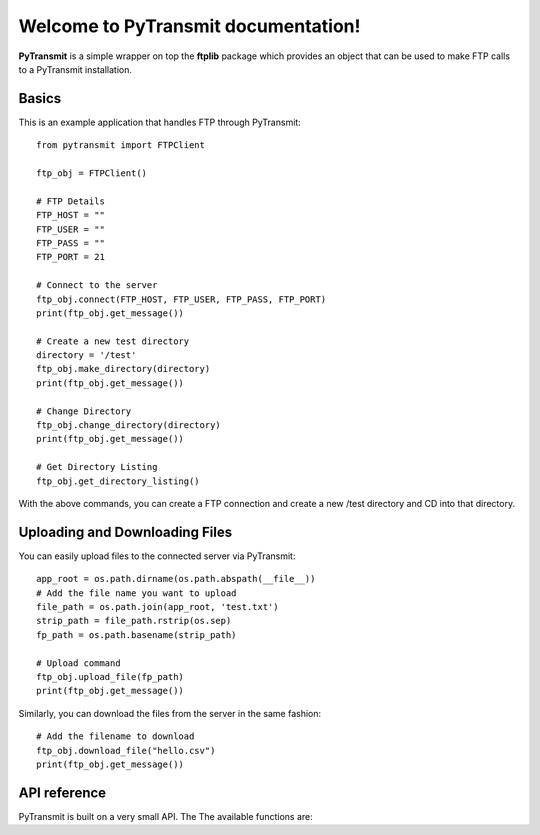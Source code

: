 .. PyTransmit documentation master file, created by
   sphinx-quickstart on Fri Jul 26 14:48:13 2013.
   You can adapt this file completely to your liking, but it should at least
   contain the root `toctree` directive.

Welcome to PyTransmit documentation!
==========================================

**PyTransmit** is a simple wrapper on top the **ftplib** package which provides an object that can be used to make FTP calls to a PyTransmit installation.

Basics
-------

This is an example application that handles FTP through PyTransmit::

    from pytransmit import FTPClient

    ftp_obj = FTPClient()

    # FTP Details
    FTP_HOST = ""
    FTP_USER = ""
    FTP_PASS = ""
    FTP_PORT = 21

    # Connect to the server
    ftp_obj.connect(FTP_HOST, FTP_USER, FTP_PASS, FTP_PORT)
    print(ftp_obj.get_message())

    # Create a new test directory
    directory = '/test'
    ftp_obj.make_directory(directory)
    print(ftp_obj.get_message())

    # Change Directory
    ftp_obj.change_directory(directory)
    print(ftp_obj.get_message())

    # Get Directory Listing
    ftp_obj.get_directory_listing()

With the above commands, you can create a FTP connection and create a new /test directory and CD into that directory.


Uploading and Downloading Files
-------

You can easily upload files to the connected server via PyTransmit::

   
    app_root = os.path.dirname(os.path.abspath(__file__))
    # Add the file name you want to upload
    file_path = os.path.join(app_root, 'test.txt')
    strip_path = file_path.rstrip(os.sep)	
    fp_path = os.path.basename(strip_path)
    
    # Upload command
    ftp_obj.upload_file(fp_path)
    print(ftp_obj.get_message())

Similarly, you can download the files from the server in the same fashion::

    # Add the filename to download
    ftp_obj.download_file("hello.csv")
    print(ftp_obj.get_message())


API reference
-------

PyTransmit is built on a very small API. The The available functions are:

.. py:function:: log_message(self, message, clear=True)

   Logs the message to the message_array, from where it is retrieved to display in the console.

   :param message: The message string.
   :param clear: Buffer Clearance.

.. py:function:: get_message(self)

   Returns the logged message to the console.

   :return: Returns the message.

.. py:function:: connect(self, server, ftp_user, ftp_password, port)

   Connects the remote host to the server from the information provided to the connect method.
   If the connection is successful, the messaged will logged and displayed in the console, otherwise
   Exception is raised with the error displayed to the console and program execution halts.

   :param server: The address of the server
   :param ftp_user: The FTP user id.
   :param ftp_password: The FTP password.
   :param port: The port number.

.. py:function:: make_directory(self, directory)

   Creates the new directory in the connected server in the root or in the directory specified via the parameter.

   :param directory: Directory name to create.

.. py:function:: change_directory(self, directory)

   CD's into the directory of our wish by providing the directory name as the parameter to it.

   :param directory: Directory name to change to it.

.. py:function:: directory_exists(self, directory_name)

   Checks if the directory you are trying to upload the files is already present or not and if
   its already present CD's into the directory and if not, creates the directory and CD's into the
   newly created directory.

   :param directory_name: Directory name to check its existence.

.. py:function:: get_directory_listing(self)

   Lists all the contents in the connected server or in the specified folder in the server.

.. py:function:: upload_file(self, filename)

   The file provided with filename will be uploaded to the server in the recommended
   format automatically to the desired directory.

   :param filename: Name of the file to upload.

.. py:function:: download_file(self, filename)

   Downloads the file from the connected server, provided the name is passes as the parameter.

   :param filename: Name of the file to download.

.. py:function:: __del__(self)

   Closes the FTP connection.
